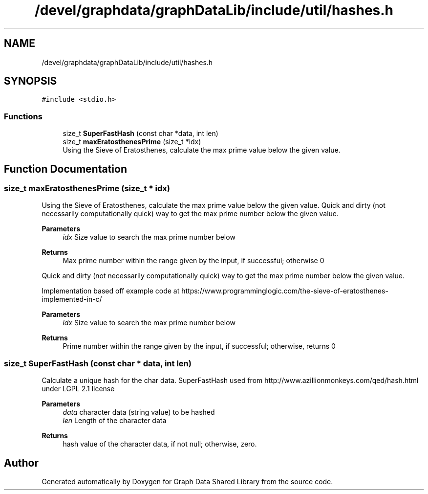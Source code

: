 .TH "/devel/graphdata/graphDataLib/include/util/hashes.h" 3 "Graph Data Shared Library" \" -*- nroff -*-
.ad l
.nh
.SH NAME
/devel/graphdata/graphDataLib/include/util/hashes.h
.SH SYNOPSIS
.br
.PP
\fC#include <stdio\&.h>\fP
.br

.SS "Functions"

.in +1c
.ti -1c
.RI "size_t \fBSuperFastHash\fP (const char *data, int len)"
.br
.ti -1c
.RI "size_t \fBmaxEratosthenesPrime\fP (size_t *idx)"
.br
.RI "Using the Sieve of Eratosthenes, calculate the max prime value below the given value\&. "
.in -1c
.SH "Function Documentation"
.PP 
.SS "size_t maxEratosthenesPrime (size_t * idx)"

.PP
Using the Sieve of Eratosthenes, calculate the max prime value below the given value\&. Quick and dirty (not necessarily computationally quick) way to get the max prime number below the given value\&.
.PP
\fBParameters\fP
.RS 4
\fIidx\fP Size value to search the max prime number below 
.RE
.PP
\fBReturns\fP
.RS 4
Max prime number within the range given by the input, if successful; otherwise 0
.RE
.PP
Quick and dirty (not necessarily computationally quick) way to get the max prime number below the given value\&.
.PP
Implementation based off example code at https://www.programminglogic.com/the-sieve-of-eratosthenes-implemented-in-c/
.PP
\fBParameters\fP
.RS 4
\fIidx\fP Size value to search the max prime number below 
.RE
.PP
\fBReturns\fP
.RS 4
Prime number within the range given by the input, if successful; otherwise, returns 0 
.RE
.PP

.SS "size_t SuperFastHash (const char * data, int len)"
Calculate a unique hash for the char data\&. SuperFastHash used from http://www.azillionmonkeys.com/qed/hash.html under LGPL 2\&.1 license 
.PP
\fBParameters\fP
.RS 4
\fIdata\fP character data (string value) to be hashed 
.br
\fIlen\fP Length of the character data 
.RE
.PP
\fBReturns\fP
.RS 4
hash value of the character data, if not null; otherwise, zero\&. 
.RE
.PP

.SH "Author"
.PP 
Generated automatically by Doxygen for Graph Data Shared Library from the source code\&.
